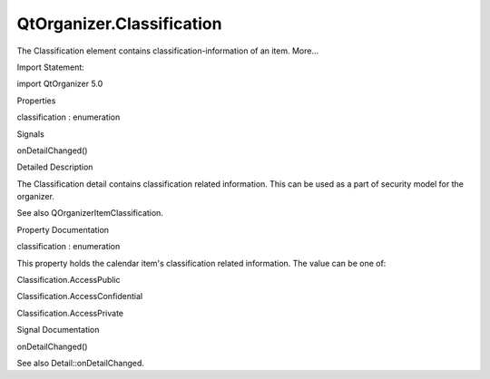 QtOrganizer.Classification
==========================

.. raw:: html

   <p>

The Classification element contains classification-information of an
item. More...

.. raw:: html

   </p>

.. raw:: html

   <!-- @@@Classification -->

.. raw:: html

   <table class="alignedsummary">

.. raw:: html

   <tr>

.. raw:: html

   <td class="memItemLeft rightAlign topAlign">

Import Statement:

.. raw:: html

   </td>

.. raw:: html

   <td class="memItemRight bottomAlign">

import QtOrganizer 5.0

.. raw:: html

   </td>

.. raw:: html

   </tr>

.. raw:: html

   </table>

.. raw:: html

   <ul>

.. raw:: html

   </ul>

.. raw:: html

   <h2 id="properties">

Properties

.. raw:: html

   </h2>

.. raw:: html

   <ul>

.. raw:: html

   <li class="fn">

classification : enumeration

.. raw:: html

   </li>

.. raw:: html

   </ul>

.. raw:: html

   <h2 id="signals">

Signals

.. raw:: html

   </h2>

.. raw:: html

   <ul>

.. raw:: html

   <li class="fn">

onDetailChanged()

.. raw:: html

   </li>

.. raw:: html

   </ul>

.. raw:: html

   <!-- $$$Classification-description -->

.. raw:: html

   <h2 id="details">

Detailed Description

.. raw:: html

   </h2>

.. raw:: html

   </p>

.. raw:: html

   <p>

The Classification detail contains classification related information.
This can be used as a part of security model for the organizer.

.. raw:: html

   </p>

.. raw:: html

   <p>

See also QOrganizerItemClassification.

.. raw:: html

   </p>

.. raw:: html

   <!-- @@@Classification -->

.. raw:: html

   <h2>

Property Documentation

.. raw:: html

   </h2>

.. raw:: html

   <!-- $$$classification -->

.. raw:: html

   <table class="qmlname">

.. raw:: html

   <tr valign="top" id="classification-prop">

.. raw:: html

   <td class="tblQmlPropNode">

.. raw:: html

   <p>

classification : enumeration

.. raw:: html

   </p>

.. raw:: html

   </td>

.. raw:: html

   </tr>

.. raw:: html

   </table>

.. raw:: html

   <p>

This property holds the calendar item's classification related
information. The value can be one of:

.. raw:: html

   </p>

.. raw:: html

   <ul>

.. raw:: html

   <li>

Classification.AccessPublic

.. raw:: html

   </li>

.. raw:: html

   <li>

Classification.AccessConfidential

.. raw:: html

   </li>

.. raw:: html

   <li>

Classification.AccessPrivate

.. raw:: html

   </li>

.. raw:: html

   </ul>

.. raw:: html

   <!-- @@@classification -->

.. raw:: html

   <h2>

Signal Documentation

.. raw:: html

   </h2>

.. raw:: html

   <!-- $$$onDetailChanged -->

.. raw:: html

   <table class="qmlname">

.. raw:: html

   <tr valign="top" id="onDetailChanged-signal">

.. raw:: html

   <td class="tblQmlFuncNode">

.. raw:: html

   <p>

onDetailChanged()

.. raw:: html

   </p>

.. raw:: html

   </td>

.. raw:: html

   </tr>

.. raw:: html

   </table>

.. raw:: html

   <p>

See also Detail::onDetailChanged.

.. raw:: html

   </p>

.. raw:: html

   <!-- @@@onDetailChanged -->


